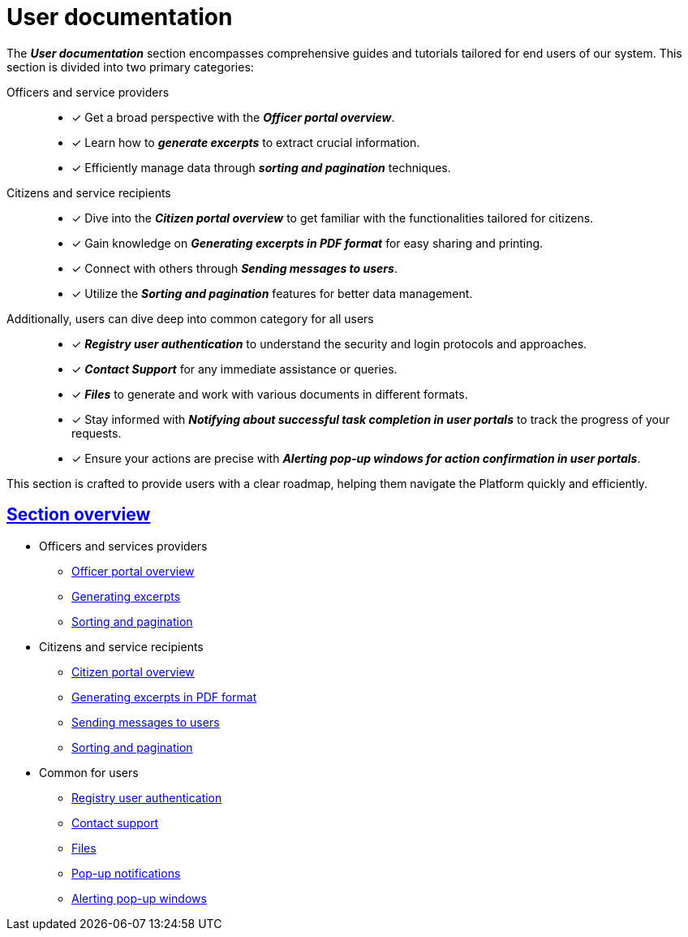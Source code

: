 :sectanchors:
:sectlinks:
= User documentation

The *_User documentation_* section encompasses comprehensive guides and tutorials tailored for end users of our system. This section is divided into two primary categories:

Officers and service providers ::

* [*] Get a broad perspective with the *_Officer portal overview_*.
* [*] Learn how to *_generate excerpts_* to extract crucial information.
* [*] Efficiently manage data through *_sorting and pagination_* techniques.

Citizens and service recipients ::
* [*] Dive into the *_Citizen portal overview_* to get familiar with the functionalities tailored for citizens.
* [*] Gain knowledge on *_Generating excerpts in PDF format_* for easy sharing and printing.
* [*] Connect with others through *_Sending messages to users_*.
* [*] Utilize the *_Sorting and pagination_* features for better data management.

Additionally, users can dive deep into common category for all users ::

* [*] *_Registry user authentication_* to understand the security and login protocols and approaches.
* [*] *_Contact Support_* for any immediate assistance or queries.
* [*] *_Files_* to generate and work with various documents in different formats.
* [*] Stay informed with *_Notifying about successful task completion in user portals_* to track the progress of your requests.
* [*] Ensure your actions are precise with *_Alerting pop-up windows for action confirmation in user portals_*.

This section is crafted to provide users with a clear roadmap, helping them navigate the Platform quickly and efficiently.

== Section overview

** Officers and services providers
*** xref:user:officer/officer-portal-overview.adoc[Officer portal overview]
*** xref:user:officer/reports/overview.adoc[Generating excerpts]
*** xref:user:officer/overview.adoc[Sorting and pagination]

** Citizens and service recipients
*** xref:user:citizen/citizen-portal-overview.adoc[Citizen portal overview]
*** xref:user:citizen/citizen-get-excerpts.adoc[Generating excerpts in PDF format]
*** xref:user:citizen/user-notifications/user-notifications-overview.adoc[Sending messages to users]
*** xref:user:citizen/sorting-pagination/citizen-portal-bp-sorting-pagination.adoc[Sorting and pagination]

** Common for users
*** xref:user:citizen-officer-portal-auth.adoc[Registry user authentication]
*** xref:user:error-email-support.adoc[Contact support]
*** xref:user:bp-files/upload-multiple-files-p7s-asic.adoc[Files]
//*** xref:user:bp-files/editgrid-file-download.adoc[]
*** xref:user:user-notifications-success-task.adoc[Pop-up notifications]
*** xref:user:alerting-popups.adoc[Alerting pop-up windows]